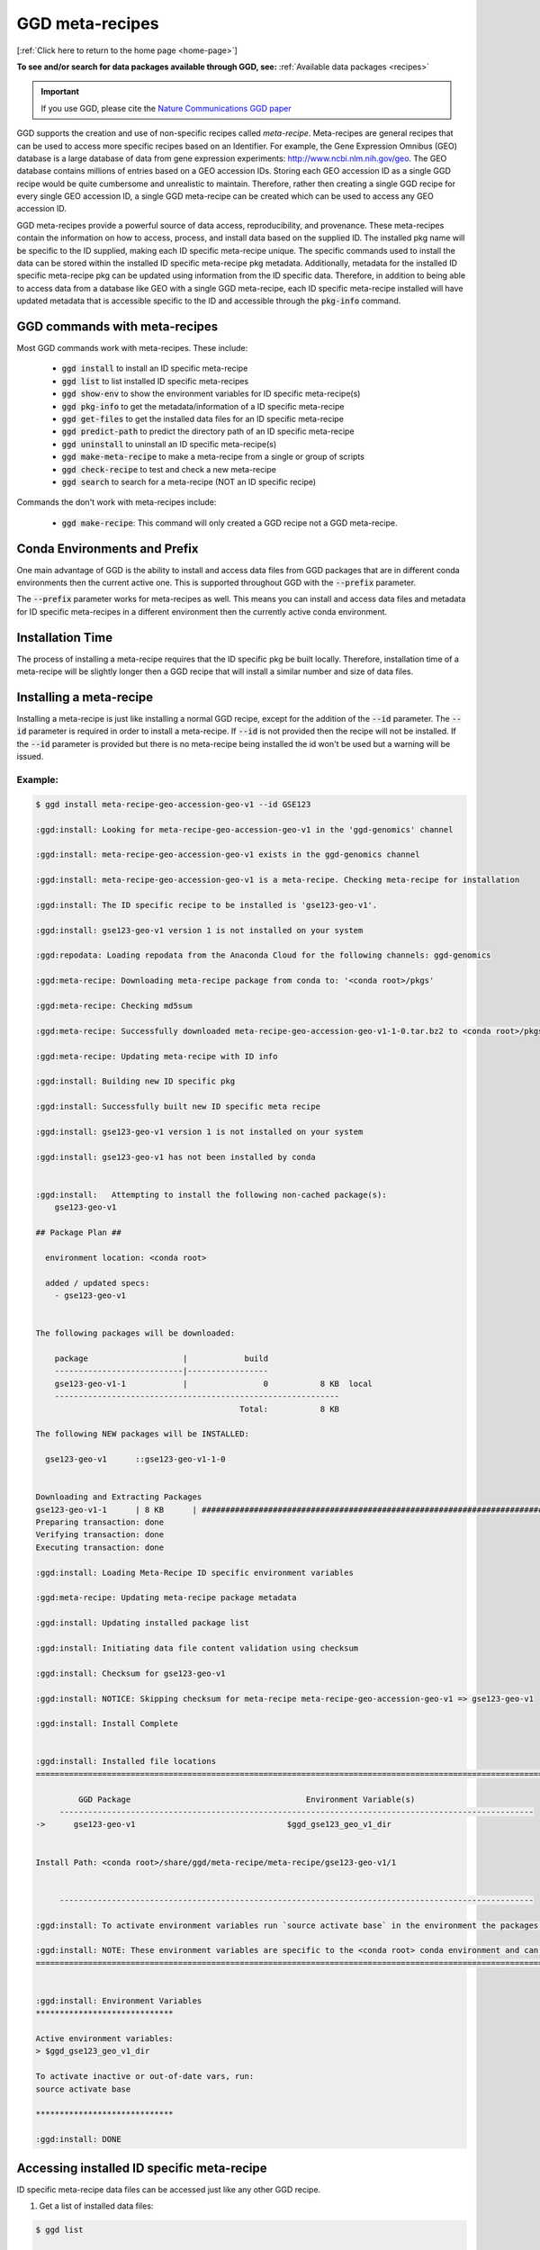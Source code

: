 .. _meta-recipes:

GGD meta-recipes
================

[:ref:`Click here to return to the home page <home-page>`]

**To see and/or search for data packages available through GGD, see:** :ref:`Available data packages <recipes>`

.. important::

    If you use GGD, please cite the `Nature Communications GGD paper <https://www.nature.com/articles/s41467-021-22381-z>`_

GGD supports the creation and use of non-specific recipes called `meta-recipe`. Meta-recipes are general recipes that can be used to access more specific recipes 
based on an Identifier. For example, the Gene Expression Omnibus (GEO) database is a large database of data from gene expression experiments: http://www.ncbi.nlm.nih.gov/geo. 
The GEO database contains millions of entries based on a GEO accession IDs. Storing each GEO accession ID as a single GGD recipe would be quite cumbersome and 
unrealistic to maintain. Therefore, rather then creating a single GGD recipe for every single GEO accession ID, a single GGD meta-recipe can be created which can be used
to access any GEO accession ID. 

GGD meta-recipes provide a powerful source of data access, reproducibility, and provenance. These meta-recipes contain the information on how to access, process, 
and install data based on the supplied ID. The installed pkg name will be specific to the ID supplied, making each ID specific meta-recipe unique. The specific 
commands used to install the data can be stored within the installed ID specific meta-recipe pkg metadata. Additionally, metadata for the installed ID specific 
meta-recipe pkg can be updated using information from the ID specific data. Therefore, in addition to being able to access data from a database like GEO with 
a single GGD meta-recipe, each ID specific meta-recipe installed will have updated metadata that is accessible specific to the ID and accessible through the 
:code:`pkg-info` command. 


GGD commands with meta-recipes
-------------------------------

Most GGD commands work with meta-recipes. These include: 

 - :code:`ggd install` to install an ID specific meta-recipe  
 - :code:`ggd list` to list installed ID specific meta-recipes
 - :code:`ggd show-env` to show the environment variables for ID specific meta-recipe(s)  
 - :code:`ggd pkg-info` to get the metadata/information of a ID specific meta-recipe 
 - :code:`ggd get-files` to get the installed data files for an ID specific meta-recipe 
 - :code:`ggd predict-path` to predict the directory path of an ID specific meta-recipe
 - :code:`ggd uninstall` to uninstall an ID specific meta-recipe(s) 
 - :code:`ggd make-meta-recipe` to make a meta-recipe from a single or group of scripts
 - :code:`ggd check-recipe` to test and check a new meta-recipe 
 - :code:`ggd search` to search for a meta-recipe (NOT an ID specific recipe)


Commands the don't work with meta-recipes include:

 - :code:`ggd make-recipe`: This command will only created a GGD recipe not a GGD meta-recipe. 


Conda Environments and Prefix
-----------------------------

One main advantage of GGD is the ability to install and access data files from GGD packages that are in different conda environments then the current 
active one. This is supported throughout GGD with the :code:`--prefix` parameter. 

The :code:`--prefix` parameter works for meta-recipes as well. This means you can install and access data files and metadata for ID specific meta-recipes
in a different environment then the currently active conda environment. 


Installation Time
-----------------

The process of installing a meta-recipe requires that the ID specific pkg be built locally. Therefore, installation time of a meta-recipe will be 
slightly longer then a GGD recipe that will install a similar number and size of data files. 

Installing a meta-recipe
------------------------

Installing a meta-recipe is just like installing a normal GGD recipe, except for the addition of the :code:`--id` parameter. The :code:`--id` parameter
is required in order to install a meta-recipe. If :code:`--id` is not provided then the recipe will not be installed. If the :code:`--id` parameter is 
provided but there is no meta-recipe being installed the id won't be used but a warning will be issued.

Example:
++++++++

.. code-block:: bash

    $ ggd install meta-recipe-geo-accession-geo-v1 --id GSE123

    :ggd:install: Looking for meta-recipe-geo-accession-geo-v1 in the 'ggd-genomics' channel

    :ggd:install: meta-recipe-geo-accession-geo-v1 exists in the ggd-genomics channel

    :ggd:install: meta-recipe-geo-accession-geo-v1 is a meta-recipe. Checking meta-recipe for installation

    :ggd:install: The ID specific recipe to be installed is 'gse123-geo-v1'.

    :ggd:install: gse123-geo-v1 version 1 is not installed on your system

    :ggd:repodata: Loading repodata from the Anaconda Cloud for the following channels: ggd-genomics

    :ggd:meta-recipe: Downloading meta-recipe package from conda to: '<conda root>/pkgs'

    :ggd:meta-recipe: Checking md5sum

    :ggd:meta-recipe: Successfully downloaded meta-recipe-geo-accession-geo-v1-1-0.tar.bz2 to <conda root>/pkgs

    :ggd:meta-recipe: Updating meta-recipe with ID info

    :ggd:install: Building new ID specific pkg

    :ggd:install: Successfully built new ID specific meta recipe

    :ggd:install: gse123-geo-v1 version 1 is not installed on your system

    :ggd:install: gse123-geo-v1 has not been installed by conda


    :ggd:install:   Attempting to install the following non-cached package(s):
        gse123-geo-v1

    ## Package Plan ##

      environment location: <conda root>

      added / updated specs:
        - gse123-geo-v1


    The following packages will be downloaded:

        package                    |            build
        ---------------------------|-----------------
        gse123-geo-v1-1            |                0           8 KB  local
        ------------------------------------------------------------
                                               Total:           8 KB

    The following NEW packages will be INSTALLED:

      gse123-geo-v1      ::gse123-geo-v1-1-0


    Downloading and Extracting Packages
    gse123-geo-v1-1      | 8 KB      | ####################################################################################################################################### | 100%
    Preparing transaction: done
    Verifying transaction: done
    Executing transaction: done

    :ggd:install: Loading Meta-Recipe ID specific environment variables

    :ggd:meta-recipe: Updating meta-recipe package metadata

    :ggd:install: Updating installed package list

    :ggd:install: Initiating data file content validation using checksum

    :ggd:install: Checksum for gse123-geo-v1

    :ggd:install: NOTICE: Skipping checksum for meta-recipe meta-recipe-geo-accession-geo-v1 => gse123-geo-v1

    :ggd:install: Install Complete


    :ggd:install: Installed file locations
    ======================================================================================================================

             GGD Package                                     Environment Variable(s)
         ----------------------------------------------------------------------------------------------------
    ->      gse123-geo-v1                                $ggd_gse123_geo_v1_dir


    Install Path: <conda root>/share/ggd/meta-recipe/meta-recipe/gse123-geo-v1/1


         ----------------------------------------------------------------------------------------------------

    :ggd:install: To activate environment variables run `source activate base` in the environment the packages were installed in

    :ggd:install: NOTE: These environment variables are specific to the <conda root> conda environment and can only be accessed from within that environment
    ======================================================================================================================


    :ggd:install: Environment Variables
    *****************************

    Active environment variables:
    > $ggd_gse123_geo_v1_dir

    To activate inactive or out-of-date vars, run:
    source activate base

    *****************************

    :ggd:install: DONE



Accessing installed ID specific meta-recipe 
-------------------------------------------

ID specific meta-recipe data files can be accessed just like any other GGD recipe. 

1) Get a list of installed data files:

.. code-block:: bash

    $ ggd list

    # Packages in environment: <conda env>
    #
    ------------------------------------------------------------------------------------------------------------------------
        Name                                Pkg-Version Pkg-Build   Channel         Environment-Variables
    ------------------------------------------------------------------------------------------------------------------------
    -> gse123-geo-v1                               1 [WARNING: Present in GGD but missing from Conda]                                  $ggd_gse123_geo_v1_dir

    # To use the environment variables run `source activate base`
    # You can see the available ggd data package environment variables by running `ggd show-env`

    #
    # NOTE: Packages with the '[WARNING: Present in GGD but missing from Conda]' messages represent packages where the ggd package(s) are installed, but the package metadata has been removed from conda storage. This happens when one of the following happen:
     1) The package represents an ID specific meta-recipe installed by GGD.
     2) When the recipe is built locally using 'ggd check-recipe' and has not been uninstalled. (Commonly for private data packages).
      Or
     3) The package is uninstalled using conda rather then ggd. The package is still available for use and is in the same state as before the 'conda uninstall'. To fix the problem on conda's side, uninstall the package with 'ggd uninstall' and re-install with 'ggd install'.


2) Show the env variable for installed pkgs:

.. code-block:: bash

    $ ggd show-env

    *****************************

    Active environment variables:
    > $ggd_gse123_geo_v1_dir

    Inactive or out-of-date environment variables:

    To activate inactive or out-of-date vars, run:
    source activate base

    *****************************


3) Get the files from an ID specific meta-recipe

.. code-block:: bash

    $ ggd get-files gse123-geo-v1
    <conda root>/share/ggd/meta-recipe/meta-recipe/gse123-geo-v1/1/GSM3225_jzo016-rp1-v5-u74av2.CEL.gz
    <conda root>/share/ggd/meta-recipe/meta-recipe/gse123-geo-v1/1/GSE123_series_matrix.txt.gz
    <conda root>/share/ggd/meta-recipe/meta-recipe/gse123-geo-v1/1/GSE123_family.soft.gz
    <conda root>/share/ggd/meta-recipe/meta-recipe/gse123-geo-v1/1/GSM3226_jzo022-rp1-v5-u74av2.CEL.gz
    <conda root>/share/ggd/meta-recipe/meta-recipe/gse123-geo-v1/1/GSM3227_jzo026-rp1-v5-u74av2.CEL.gz

    $ ggd get-files gse123-geo-v1 --pattern "*.soft*"
    <conda root>/share/ggd/meta-recipe/meta-recipe/gse123-geo-v1/1/GSE123_family.soft.gz


4) Get ID specific meta-recipe metadata info

.. code-block:: bash


    $ ggd pkg-info gse123-geo-v1 -sr

        ----------------------------------------------------------------------------------------------------

        GGD-Package: gse123-geo-v1

        GGD Parent Meta-Recipe: meta-recipe-geo-accession-geo-v1

        GGD-Channel: ggd-genomics

        GGD Pkg Version: 1

        Summary: GEO Accession ID: GSE123. Title: P7 knockout. GEO Accession site url: https://www.ncbi.nlm.nih.gov/geo/query/acc.cgi?targ=self&acc=GSE123 (See the url for additional information about GSE123). Summary: Mice used were in a mixed background between 129/SvEv and C57BL/6. They were Rp1 knockout mice (Rp1-/-). Triplicates of RNA samples from Rp1-/- neural retinas for hybridization were collected at P7. Each RNA sample included a pool of neural retinas from 3-4 mice. Retinas were all collected at 1-2 pm of the day., Keywords: repeat sample Type: Expression profiling by array

        Species: (Updated) Mus musculus

        Genome Build: meta-recipe

        Keywords: Gene-Expression-Omnibus, GEO, GEO-Accession-ID, GEO-meta-recipe, GSE123, https://www.ncbi.nlm.nih.gov/geo/query/acc.cgi?targ=self&acc=GSE123, Expression profiling by array, , 

        Data Provider: GEO

        Data Version: Submission date: Dec 17 2002. Status: Public on Apr 15 2004. Last Update Date: Feb 18 2018. Download Date: 12-30-2020

        File type(s): 

        Data file coordinate base: NA

        Included Data Files: 
            GSM3225_jzo016-rp1-v5-u74av2.CEL.gz
            GSE123_series_matrix.txt.gz
            GSE123_family.soft.gz
            GSM3226_jzo022-rp1-v5-u74av2.CEL.gz
            GSM3227_jzo026-rp1-v5-u74av2.CEL.gz

        Approximate Data File Sizes: 
            GSE123_family.soft.gz: 3.62M
            GSE123_series_matrix.txt.gz: 130.06K
            GSM3225_jzo016-rp1-v5-u74av2.CEL.gz: 2.51M
            GSM3226_jzo022-rp1-v5-u74av2.CEL.gz: 2.58M
            GSM3227_jzo026-rp1-v5-u74av2.CEL.gz: 2.64M

        Pkg File Path: <conda root>/share/ggd/meta-recipe/meta-recipe/gse123-geo-v1/1

        Installed Pkg Files: 
            <conda root>/share/ggd/meta-recipe/meta-recipe/gse123-geo-v1/1/GSM3225_jzo016-rp1-v5-u74av2.CEL.gz
            <conda root>/share/ggd/meta-recipe/meta-recipe/gse123-geo-v1/1/GSE123_series_matrix.txt.gz
            <conda root>/share/ggd/meta-recipe/meta-recipe/gse123-geo-v1/1/GSE123_family.soft.gz
            <conda root>/share/ggd/meta-recipe/meta-recipe/gse123-geo-v1/1/GSM3226_jzo022-rp1-v5-u74av2.CEL.gz
            <conda root>/share/ggd/meta-recipe/meta-recipe/gse123-geo-v1/1/GSM3227_jzo026-rp1-v5-u74av2.CEL.gz

          ---------------------------------------------------------------------------------------------------- 



    gse123-geo-v1 recipe file:
    *****************************************************************************
    * 
    * curl "https://ftp.ncbi.nlm.nih.gov/geo/series/GSEnnn/GSE123/soft/GSE123_family.soft.gz" -O -J --silent
    * 
    * curl "https://ftp.ncbi.nlm.nih.gov/geo/series/GSEnnn/GSE123/matrix/GSE123_series_matrix.txt.gz" -O -J --silent
    * 
    * curl "https://ftp.ncbi.nlm.nih.gov/geo/series/GSEnnn/GSE123/suppl/GSE123_RAW.tar" -O -J --silent
    * 
    * tar -xf GSE123_RAW.tar
    *****************************************************************************
    :ggd:pkg-info: NOTE: The recipe provided above outlines where the data was accessed and how it was processed


5) PREFIX

As mentioned above, any GGD command that can use the :code:`--prefix` parameter can be used with meta-recipes. 

Therefore, one can install and access the data files of a ID specific meta-recipe in an environment that is different then the active one. Additionally, 
a meta-recipes metadata can be accessed in a different environment using :code:`ggd pkg-info` with the :code:`--prefix` parameter. 


Creating and Testing meta-recipes 
---------------------------------

Creating and testing a meta-recipe is similar to a normal recipe. However, meta-recipes required more detail within the data curation script(s). 

For more information about creating and testing a meta-recipe see :ref:`Creating a ggd meta-recipe <contribute-meta-recipe>`.



Meta-Recipe Caveats
-------------------

1) GGD currently only allows a single meta-recipe to be installed at a time. Therefore, if more than one meta-recipe needs to be installed each one would need 
   to be installed separately.


2) GGD does not cache meta-recipes. Therefore, if the database maintainer were to change/update ID specific data files, GGD would not be able to reproduce 
   data prior to the change. Additionally, meta-recipes do not get the installation speed up other general GGD recipes get. 


3) GGD does not check the contents of installed data files for ID specific meta-recipes using md5 checksums as it does with normal GGD recipes. This is because 
   database like GEO do not provide md5sum hash values for data hosted on their site. Therefore, GGD would have to precompute md5sum values for every single possible 
   file that could be downloaded. These md5sum hash values could potentially become stale very quickly with the possibility of database maintainers add/updating/changing 
   the hosted data. If a database provider does provide md5sums for data hosted on their site, the meta-recipe itself could implement a checksum, however, currently
   GGD does not plan to implement md5sum checking of data files for ID specific meta-recipes.



